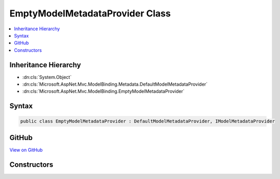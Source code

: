 

EmptyModelMetadataProvider Class
================================



.. contents:: 
   :local:







Inheritance Hierarchy
---------------------


* :dn:cls:`System.Object`
* :dn:cls:`Microsoft.AspNet.Mvc.ModelBinding.Metadata.DefaultModelMetadataProvider`
* :dn:cls:`Microsoft.AspNet.Mvc.ModelBinding.EmptyModelMetadataProvider`








Syntax
------

.. code-block:: csharp

   public class EmptyModelMetadataProvider : DefaultModelMetadataProvider, IModelMetadataProvider





GitHub
------

`View on GitHub <https://github.com/aspnet/apidocs/blob/master/aspnet/mvc/src/Microsoft.AspNet.Mvc.Core/ModelBinding/EmptyModelMetadataProvider.cs>`_





.. dn:class:: Microsoft.AspNet.Mvc.ModelBinding.EmptyModelMetadataProvider

Constructors
------------

.. dn:class:: Microsoft.AspNet.Mvc.ModelBinding.EmptyModelMetadataProvider
    :noindex:
    :hidden:

    
    .. dn:constructor:: Microsoft.AspNet.Mvc.ModelBinding.EmptyModelMetadataProvider.EmptyModelMetadataProvider()
    
        
    
        
        .. code-block:: csharp
    
           public EmptyModelMetadataProvider()
    

